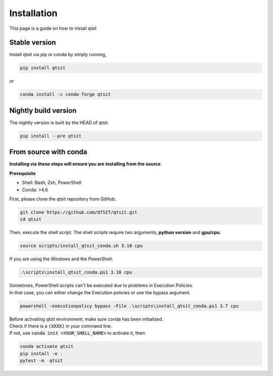 Installation
============

This page is a guide on how to install qisit

Stable version
--------------

Install qtsit via pip or conda by simply running,

.. code-block:: bash

    pip install qtsit

or 

.. code-block:: bash

    conda install -c conda-forge qtsit

Nightly build version
---------------------
The nightly version is built by the HEAD of qtsit.


.. code-block:: bash

    pip install --pre qtsit

From source with conda
----------------------

**Installing via these steps will ensure you are installing from the source**.

**Prerequisite**

- Shell: Bash, Zsh, PowerShell
- Conda: >4.6


First, please clone the qtsit repository from GitHub.

.. code-block:: bash

    git clone https://github.com/QTSIT/qtsit.git
    cd qtsit


Then, execute the shell script. The shell scripts require two arguments,
**python version** and **gpu/cpu**.

.. code-block:: bash

    source scripts/install_qtsit_conda.sh 3.10 cpu

If you are using the Windows and the PowerShell:

.. code-block:: ps1

    .\scripts\install_qtsit_conda.ps1 3.10 cpu

| Sometimes, PowerShell scripts can't be executed due to problems in Execution Policies.
| In that case, you can either change the Execution policies or use the bypass argument.


.. code-block:: ps1

    powershell -executionpolicy bypass -File .\scripts\install_qtsit_conda.ps1 3.7 cpu

| Before activating qtsit environment, make sure conda has been initialized.
| Check if there is a :code:`(XXXX)` in your command line. 
| If not, use :code:`conda init <YOUR_SHELL_NAME>` to activate it, then:

.. code-block:: bash

    conda activate qtsit
    pip install -e .
    pytest -m  qtsit 


.. qtsit has soft requirements, which can be installed on the fly during development inside the environment 
.. but if you want to install all the soft-dependencies at once, then take a look at 
.. `qtsit/requirements <https://github.com/qtsit/qtsit/tree/main/requirements>`_
